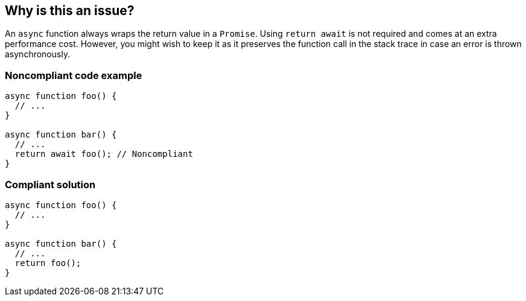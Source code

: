 == Why is this an issue?

An ``++async++`` function always wraps the return value in a ``++Promise++``. Using ``++return await++`` is not required and comes at an extra performance cost.
However, you might wish to keep it as it preserves the function call in the stack trace in case an error is thrown asynchronously.

=== Noncompliant code example

[source,javascript]
----
async function foo() {
  // ...
}

async function bar() {
  // ...
  return await foo(); // Noncompliant
}
----


=== Compliant solution

[source,javascript]
----
async function foo() {
  // ...
}

async function bar() {
  // ...
  return foo();
}
----

ifdef::env-github,rspecator-view[]

'''
== Implementation Specification
(visible only on this page)

=== Message

Remove this "await" keyword.


=== Highlighting

the "await statement"


endif::env-github,rspecator-view[]
